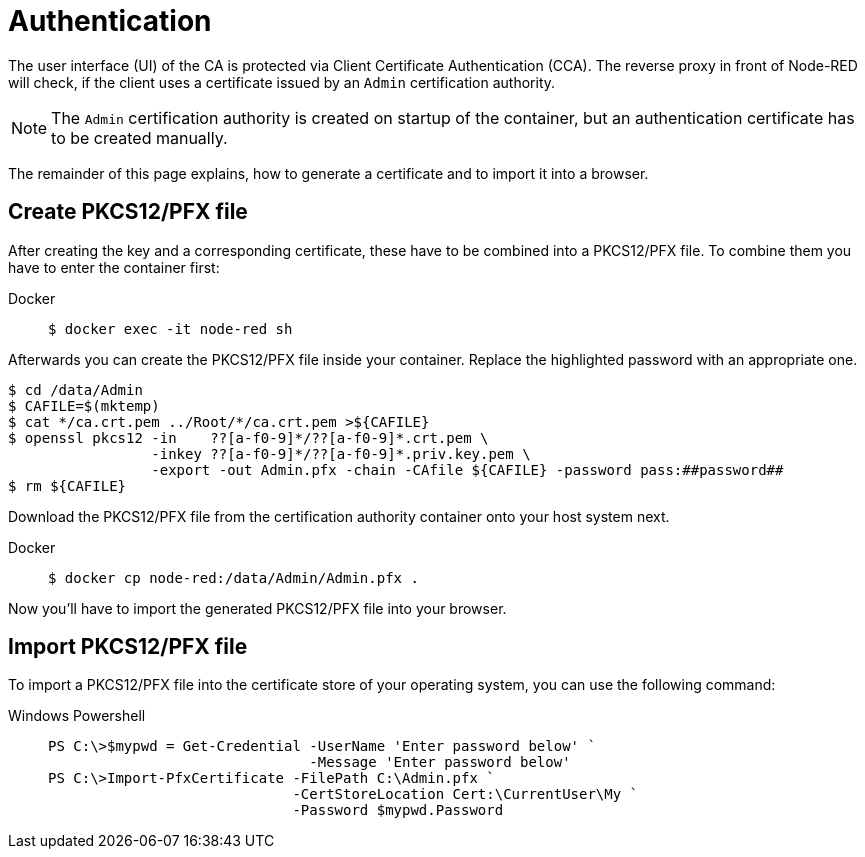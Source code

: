 = Authentication

The user interface (UI) of the CA is protected via Client Certificate
Authentication (CCA). The reverse proxy in front of Node-RED will check, if
the client uses a certificate issued by an `Admin` certification authority.

NOTE: The `Admin` certification authority is created on startup of the
  container, but an authentication certificate has to be created manually.

The remainder of this page explains, how to generate a certificate and to import
it into a browser.

== Create PKCS12/PFX file

After creating the key and a corresponding certificate, these have to be
combined into a PKCS12/PFX file. To combine them you have to enter the
container first:

[tabs]
====
Docker::
+
--
[source,shell]
----
$ docker exec -it node-red sh
----
--
====

Afterwards you can create the PKCS12/PFX file inside your container. Replace the
highlighted password with an appropriate one.

[source,shell]
----
$ cd /data/Admin
$ CAFILE=$(mktemp)
$ cat */ca.crt.pem ../Root/*/ca.crt.pem >${CAFILE}
$ openssl pkcs12 -in    ??[a-f0-9]*/??[a-f0-9]*.crt.pem \
                 -inkey ??[a-f0-9]*/??[a-f0-9]*.priv.key.pem \
                 -export -out Admin.pfx -chain -CAfile ${CAFILE} -password pass:##password##
$ rm ${CAFILE}
----

Download the PKCS12/PFX file from the certification authority container onto
your host system next.

[tabs]
====
Docker::
+
--
[source,shell]
----
$ docker cp node-red:/data/Admin/Admin.pfx .
----
--
====

Now you'll have to import the generated PKCS12/PFX file into your browser.

== Import PKCS12/PFX file

To import a PKCS12/PFX file into the certificate store of your operating system,
you can use the following command:

[tabs]
====
Windows Powershell::
+
--
[source,powershell]
----
PS C:\>$mypwd = Get-Credential -UserName 'Enter password below' `
                               -Message 'Enter password below'
PS C:\>Import-PfxCertificate -FilePath C:\Admin.pfx `
                             -CertStoreLocation Cert:\CurrentUser\My `
                             -Password $mypwd.Password
----
--
====

